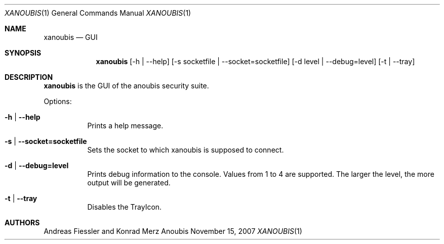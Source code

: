 .\"	$OpenBSD: mdoc.template,v 1.9 2004/07/02 10:36:57 jmc Exp $
.\"
.\" Copyright (c) 2007 GeNUA mbH <info@genua.de>
.\"
.\" All rights reserved.
.\"
.\" Redistribution and use in source and binary forms, with or without
.\" modification, are permitted provided that the following conditions
.\" are met:
.\" 1. Redistributions of source code must retain the above copyright
.\"    notice, this list of conditions and the following disclaimer.
.\" 2. Redistributions in binary form must reproduce the above copyright
.\"    notice, this list of conditions and the following disclaimer in the
.\"    documentation and/or other materials provided with the distribution.
.\"
.\" THIS SOFTWARE IS PROVIDED BY THE COPYRIGHT HOLDERS AND CONTRIBUTORS
.\" "AS IS" AND ANY EXPRESS OR IMPLIED WARRANTIES, INCLUDING, BUT NOT
.\" LIMITED TO, THE IMPLIED WARRANTIES OF MERCHANTABILITY AND FITNESS FOR
.\" A PARTICULAR PURPOSE ARE DISCLAIMED. IN NO EVENT SHALL THE COPYRIGHT
.\" OWNER OR CONTRIBUTORS BE LIABLE FOR ANY DIRECT, INDIRECT, INCIDENTAL,
.\" SPECIAL, EXEMPLARY, OR CONSEQUENTIAL DAMAGES (INCLUDING, BUT NOT LIMITED
.\" TO, PROCUREMENT OF SUBSTITUTE GOODS OR SERVICES; LOSS OF USE, DATA, OR
.\" PROFITS; OR BUSINESS INTERRUPTION) HOWEVER CAUSED AND ON ANY THEORY OF
.\" LIABILITY, WHETHER IN CONTRACT, STRICT LIABILITY, OR TORT (INCLUDING
.\" NEGLIGENCE OR OTHERWISE) ARISING IN ANY WAY OUT OF THE USE OF THIS
.\" SOFTWARE, EVEN IF ADVISED OF THE POSSIBILITY OF SUCH DAMAGE.
.\"
.\" The following requests are required for all man pages.
.Dd November 15, 2007
.Dt XANOUBIS 1
.Os Anoubis
.Sh NAME
.Nm xanoubis
.Nd GUI
.Sh SYNOPSIS
.Nm xanoubis
.Op -h | --help
.Op -s socketfile | --socket=socketfile
.Op -d level | --debug=level
.Op -t | --tray
.Sh DESCRIPTION
.Nm
is the GUI of the anoubis security suite. 
.Pp
Options:
.Pp
.Bl -tag -width Ds
.It Fl h | -help
Prints a help message.
.Pp
.It Fl s | -socket=socketfile
Sets the socket to which xanoubis is supposed to connect.
.Pp
.It Fl d | -debug=level
Prints debug information to the console. Values from 1 to 4 are supported. 
The larger the level, the more output will be generated.
.Pp
.It Fl t | -tray
Disables the TrayIcon.
.El
.Pp
.Sh AUTHORS
Andreas Fiessler and Konrad Merz
.\" .Sh CAVEATS
.\" .Sh BUGS
.\" .Sh STANDARDS
.\" .Sh HISTORY
.\" .Sh CAVEATS
.\" .Sh BUGS
.\" .Sh HISTORY
